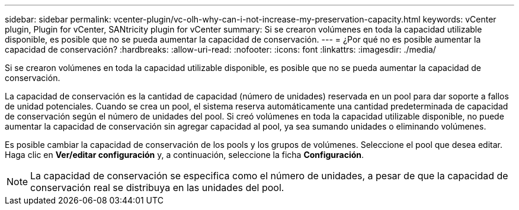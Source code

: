 ---
sidebar: sidebar 
permalink: vcenter-plugin/vc-olh-why-can-i-not-increase-my-preservation-capacity.html 
keywords: vCenter plugin, Plugin for vCenter, SANtricity plugin for vCenter 
summary: Si se crearon volúmenes en toda la capacidad utilizable disponible, es posible que no se pueda aumentar la capacidad de conservación. 
---
= ¿Por qué no es posible aumentar la capacidad de conservación?
:hardbreaks:
:allow-uri-read: 
:nofooter: 
:icons: font
:linkattrs: 
:imagesdir: ./media/


[role="lead"]
Si se crearon volúmenes en toda la capacidad utilizable disponible, es posible que no se pueda aumentar la capacidad de conservación.

La capacidad de conservación es la cantidad de capacidad (número de unidades) reservada en un pool para dar soporte a fallos de unidad potenciales. Cuando se crea un pool, el sistema reserva automáticamente una cantidad predeterminada de capacidad de conservación según el número de unidades del pool. Si creó volúmenes en toda la capacidad utilizable disponible, no puede aumentar la capacidad de conservación sin agregar capacidad al pool, ya sea sumando unidades o eliminando volúmenes.

Es posible cambiar la capacidad de conservación de los pools y los grupos de volúmenes. Seleccione el pool que desea editar. Haga clic en *Ver/editar configuración* y, a continuación, seleccione la ficha *Configuración*.


NOTE: La capacidad de conservación se especifica como el número de unidades, a pesar de que la capacidad de conservación real se distribuya en las unidades del pool.
